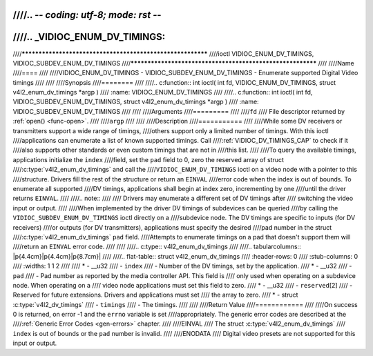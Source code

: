 ////.. -*- coding: utf-8; mode: rst -*-
////
////.. _VIDIOC_ENUM_DV_TIMINGS:
////
////***********************************************************
////ioctl VIDIOC_ENUM_DV_TIMINGS, VIDIOC_SUBDEV_ENUM_DV_TIMINGS
////***********************************************************
////
////Name
////====
////
////VIDIOC_ENUM_DV_TIMINGS - VIDIOC_SUBDEV_ENUM_DV_TIMINGS - Enumerate supported Digital Video timings
////
////
////Synopsis
////========
////
////.. c:function:: int ioctl( int fd, VIDIOC_ENUM_DV_TIMINGS, struct v4l2_enum_dv_timings *argp )
////    :name: VIDIOC_ENUM_DV_TIMINGS
////
////.. c:function:: int ioctl( int fd, VIDIOC_SUBDEV_ENUM_DV_TIMINGS, struct v4l2_enum_dv_timings *argp )
////    :name: VIDIOC_SUBDEV_ENUM_DV_TIMINGS
////
////
////Arguments
////=========
////
////``fd``
////    File descriptor returned by :ref:`open() <func-open>`.
////
////``argp``
////
////
////Description
////===========
////
////While some DV receivers or transmitters support a wide range of timings,
////others support only a limited number of timings. With this ioctl
////applications can enumerate a list of known supported timings. Call
////:ref:`VIDIOC_DV_TIMINGS_CAP` to check if it
////also supports other standards or even custom timings that are not in
////this list.
////
////To query the available timings, applications initialize the ``index``
////field, set the ``pad`` field to 0, zero the reserved array of struct
////:c:type:`v4l2_enum_dv_timings` and call the
////``VIDIOC_ENUM_DV_TIMINGS`` ioctl on a video node with a pointer to this
////structure. Drivers fill the rest of the structure or return an ``EINVAL``
////error code when the index is out of bounds. To enumerate all supported
////DV timings, applications shall begin at index zero, incrementing by one
////until the driver returns ``EINVAL``.
////
////.. note::
////
////   Drivers may enumerate a different set of DV timings after
////   switching the video input or output.
////
////When implemented by the driver DV timings of subdevices can be queried
////by calling the ``VIDIOC_SUBDEV_ENUM_DV_TIMINGS`` ioctl directly on a
////subdevice node. The DV timings are specific to inputs (for DV receivers)
////or outputs (for DV transmitters), applications must specify the desired
////pad number in the struct
////:c:type:`v4l2_enum_dv_timings` ``pad`` field.
////Attempts to enumerate timings on a pad that doesn't support them will
////return an ``EINVAL`` error code.
////
////
////.. c:type:: v4l2_enum_dv_timings
////
////.. tabularcolumns:: |p{4.4cm}|p{4.4cm}|p{8.7cm}|
////
////.. flat-table:: struct v4l2_enum_dv_timings
////    :header-rows:  0
////    :stub-columns: 0
////    :widths:       1 1 2
////
////    * - __u32
////      - ``index``
////      - Number of the DV timings, set by the application.
////    * - __u32
////      - ``pad``
////      - Pad number as reported by the media controller API. This field is
////	only used when operating on a subdevice node. When operating on a
////	video node applications must set this field to zero.
////    * - __u32
////      - ``reserved``\ [2]
////      - Reserved for future extensions. Drivers and applications must set
////	the array to zero.
////    * - struct :c:type:`v4l2_dv_timings`
////      - ``timings``
////      - The timings.
////
////
////Return Value
////============
////
////On success 0 is returned, on error -1 and the ``errno`` variable is set
////appropriately. The generic error codes are described at the
////:ref:`Generic Error Codes <gen-errors>` chapter.
////
////EINVAL
////    The struct :c:type:`v4l2_enum_dv_timings`
////    ``index`` is out of bounds or the ``pad`` number is invalid.
////
////ENODATA
////    Digital video presets are not supported for this input or output.
